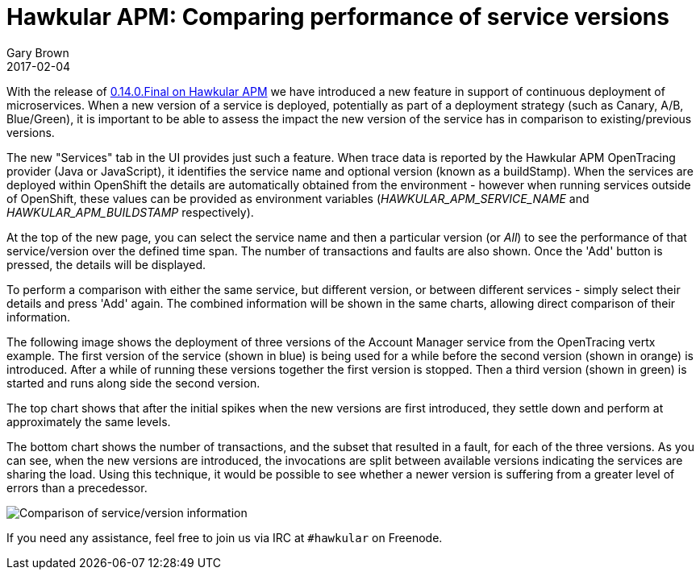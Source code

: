 = Hawkular APM: Comparing performance of service versions
Gary Brown
2017-02-04
:jbake-type: post
:jbake-status: published
:jbake-tags: blog, apm, opentracing, openshift

With the release of https://github.com/hawkular/hawkular-apm/releases/tag/0.14.0.Final[0.14.0.Final on Hawkular APM] we have introduced a new feature in support of continuous deployment of microservices.
When a new version of a service is deployed, potentially as part of a deployment strategy (such as Canary, A/B, Blue/Green), it is important
to be able to assess the impact the new version of the service has in comparison to existing/previous versions.

The new "Services" tab in the UI provides just such a feature. When trace data is reported by the Hawkular APM OpenTracing provider (Java
or JavaScript), it identifies the service name and optional version (known as a buildStamp). When the services are deployed within OpenShift
the details are automatically obtained from the environment - however when running services outside of OpenShift, these values can be provided
as environment variables (_HAWKULAR_APM_SERVICE_NAME_ and _HAWKULAR_APM_BUILDSTAMP_ respectively).

At the top of the new page, you can select the service name and then a particular version (or _All_) to see the performance of that service/version
over the defined time span. The number of transactions and faults are also shown. Once the 'Add' button is pressed, the details will be displayed.

To perform a comparison with either the same service, but different version, or between different services - simply select their details and press
'Add' again. The combined information will be shown in the same charts, allowing direct comparison of their information.

The following image shows the deployment of three versions of the Account Manager service from the OpenTracing vertx example.
The first version of the service (shown in blue) is being used for a while before the second version (shown in orange) is introduced. After a while of running these versions together the first version is stopped. Then a third version (shown in green) is started and runs along side the second version.

The top chart shows that after the initial spikes when the new versions are first introduced, they settle down and perform at approximately the same levels.

The bottom chart shows the number of transactions, and the subset that resulted in a fault, for each of the three versions. As you can see, when the new versions are introduced, the invocations are split between available versions indicating the services are sharing the load. Using this technique, it would be possible to see whether a newer version is suffering from a greater level of errors than a precedessor.

ifndef::env-github[]
image::/img/blog/2017/2017-02-03-apm-service-deployment.png[Comparison of service/version information]
endif::[]
ifdef::env-github[]
image::../../../../../assets/img/blog/2017/2017-02-03-apm-service-deployment.png[Comparison of service/version information]
endif::[]

If you need any assistance, feel free to join us via IRC at `#hawkular`
on Freenode.
